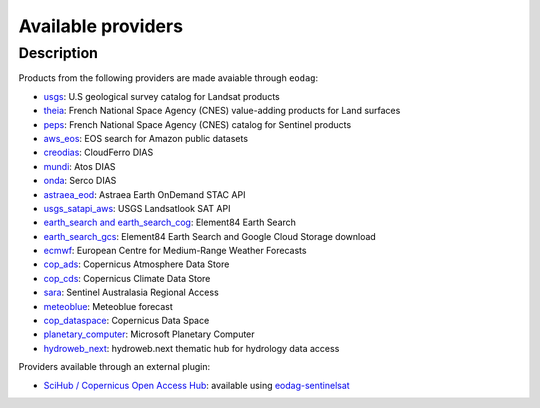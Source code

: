 .. _providers:

Available providers
===================

Description
^^^^^^^^^^^

Products from the following providers are made avaiable through ``eodag``:

* `usgs <https://earthexplorer.usgs.gov/>`_: U.S geological survey catalog for Landsat products
* `theia <https://theia.cnes.fr/atdistrib/rocket/>`_: French National Space Agency (CNES) value-adding products for Land surfaces
* `peps <https://peps.cnes.fr/rocket/#/home>`_: French National Space Agency (CNES) catalog for Sentinel products
* `aws_eos <https://eos.com/>`_: EOS search for Amazon public datasets
* `creodias <https://creodias.eu/>`_: CloudFerro DIAS
* `mundi <https://mundiwebservices.com/>`_: Atos DIAS
* `onda <https://www.onda-dias.eu/cms/>`_: Serco DIAS
* `astraea_eod <https://eod-catalog-svc-prod.astraea.earth/api.html>`_: Astraea Earth OnDemand STAC API
* `usgs_satapi_aws <https://landsatlook.usgs.gov/sat-api/>`_: USGS Landsatlook SAT API
* `earth_search and earth_search_cog <https://www.element84.com/earth-search/>`_: Element84 Earth Search
* `earth_search_gcs <https://cloud.google.com/storage/docs/public-datasets>`_: Element84 Earth Search and Google Cloud Storage download
* `ecmwf <https://www.ecmwf.int/>`_: European Centre for Medium-Range Weather Forecasts
* `cop_ads <https://ads.atmosphere.copernicus.eu>`_: Copernicus Atmosphere Data Store
* `cop_cds <https://cds.climate.copernicus.eu>`_: Copernicus Climate Data Store
* `sara <https://copernicus.nci.org.au>`_: Sentinel Australasia Regional Access
* `meteoblue <https://content.meteoblue.com/en/business-solutions/weather-apis/dataset-api>`_: Meteoblue forecast
* `cop_dataspace <https://dataspace.copernicus.eu/>`_: Copernicus Data Space
* `planetary_computer <https://planetarycomputer.microsoft.com/>`_: Microsoft Planetary Computer
* `hydroweb_next <https://hydroweb.next.theia-land.fr>`_: hydroweb.next thematic hub for hydrology data access

Providers available through an external plugin:

* `SciHub / Copernicus Open Access Hub <https://scihub.copernicus.eu/userguide/WebHome>`_: available using
  `eodag-sentinelsat <https://github.com/CS-SI/eodag-sentinelsat>`_
